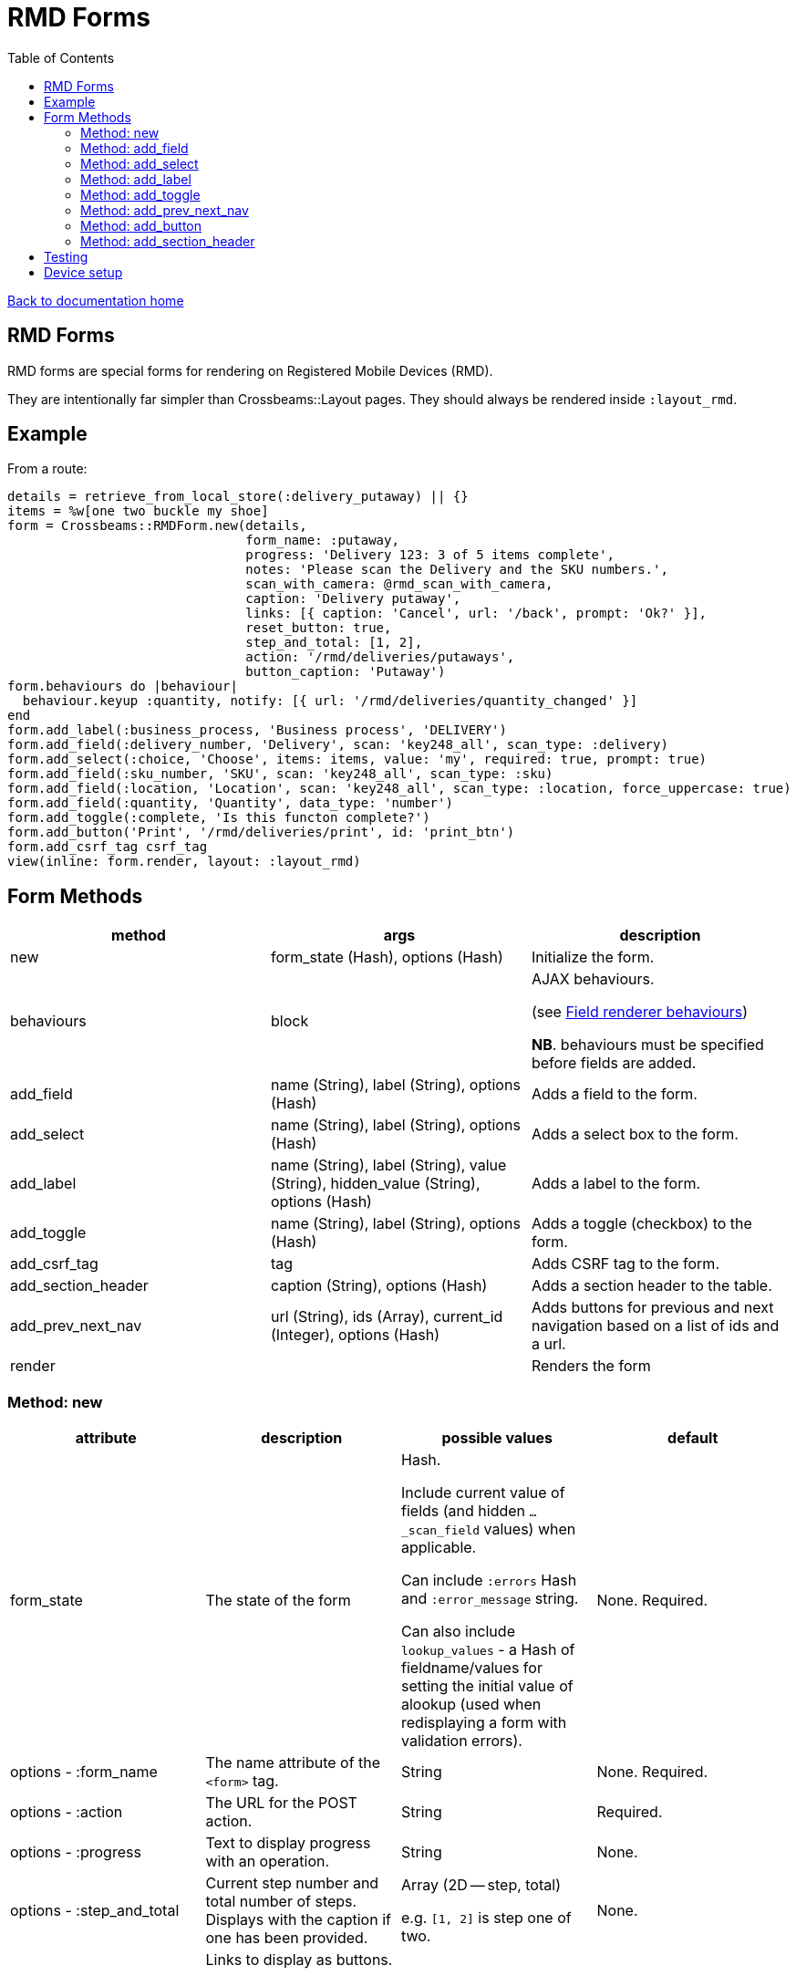 = RMD Forms
:toc:

link:/developer_documentation/start.adoc[Back to documentation home]

== RMD Forms

RMD forms are special forms for rendering on Registered Mobile Devices (RMD).

They are intentionally far simpler than Crossbeams::Layout pages. They should always be rendered inside `:layout_rmd`.

== Example

From a route:
[source,ruby]
----
details = retrieve_from_local_store(:delivery_putaway) || {}
items = %w[one two buckle my shoe]
form = Crossbeams::RMDForm.new(details,
                               form_name: :putaway,
                               progress: 'Delivery 123: 3 of 5 items complete',
                               notes: 'Please scan the Delivery and the SKU numbers.',
                               scan_with_camera: @rmd_scan_with_camera,
                               caption: 'Delivery putaway',
                               links: [{ caption: 'Cancel', url: '/back', prompt: 'Ok?' }],
                               reset_button: true,
                               step_and_total: [1, 2],
                               action: '/rmd/deliveries/putaways',
                               button_caption: 'Putaway')
form.behaviours do |behaviour|
  behaviour.keyup :quantity, notify: [{ url: '/rmd/deliveries/quantity_changed' }]
end
form.add_label(:business_process, 'Business process', 'DELIVERY')
form.add_field(:delivery_number, 'Delivery', scan: 'key248_all', scan_type: :delivery)
form.add_select(:choice, 'Choose', items: items, value: 'my', required: true, prompt: true)
form.add_field(:sku_number, 'SKU', scan: 'key248_all', scan_type: :sku)
form.add_field(:location, 'Location', scan: 'key248_all', scan_type: :location, force_uppercase: true)
form.add_field(:quantity, 'Quantity', data_type: 'number')
form.add_toggle(:complete, 'Is this functon complete?')
form.add_button('Print', '/rmd/deliveries/print', id: 'print_btn')
form.add_csrf_tag csrf_tag
view(inline: form.render, layout: :layout_rmd)
----

== Form Methods

|===
|method |args |description

|new
|form_state (Hash), options (Hash)
|Initialize the form.

|behaviours
|block
a|AJAX behaviours.

(see link:/developer_documentation/field_renderer_behaviours.adoc[Field renderer behaviours])

**NB**. behaviours must be specified before fields are added.

|add_field
|name (String), label (String), options (Hash)
|Adds a field to the form.

|add_select
|name (String), label (String), options (Hash)
|Adds a select box to the form.

|add_label
|name (String), label (String), value (String), hidden_value (String), options (Hash)
|Adds a label to the form.

|add_toggle
|name (String), label (String), options (Hash)
|Adds a toggle (checkbox) to the form.

|add_csrf_tag
|tag
|Adds CSRF tag to the form.

|add_section_header
|caption (String), options (Hash)
|Adds a section header to the table.

|add_prev_next_nav
|url (String), ids (Array), current_id (Integer), options (Hash)
|Adds buttons for previous and next navigation based on a list of ids and a url.

|render
|
|Renders the form

|===

=== Method: new

|===
|attribute |description |possible values |default

|form_state
|The state of the form
a|Hash.

Include current value of fields (and hidden `…_scan_field` values) when applicable.

Can include `:errors` Hash and `:error_message` string.

Can also include `lookup_values` - a Hash of fieldname/values for setting the initial value of alookup (used when redisplaying a form with validation errors).
|None. Required.

|options - :form_name
|The name attribute of the `<form>` tag.
|String
|None. Required.

|options - :action
|The URL for the POST action.
|String
|Required.

|options - :progress
|Text to display progress with an operation.
|String
|None.

|options - :step_and_total
|Current step number and total number of steps. Displays with the caption if one has been provided.
a|Array (2D -- step, total)

e.g. `[1, 2]` is step one of two.
|None.

|options - :links
a|Links to display as buttons.

Each hash has:

* `:caption` the button caption.
* `:url` the url to call.
* `:prompt` -- optional - if present, the user will need to confirm the click.
|Array of Hashes
|None.

|options - :notes
|Text to display hints for the user.
|String
|None.

|options - :button_caption
|Caption for the submit button.
|String
|`Submit`.

|options - :button_id
|DOM id for the submit button. This allows a behaviour to hide/show it.
|String
|None.

|options - :button_initially_hidden
|Render the form with the submit button hidden. This allows a behaviour to hide/show it.
|Boolean
|`false`.

|options - :scan_with_camera
|Should the RMD be able to use the camera to scan.
|Boolean
|`false`.

|options - :reset_button
|Should the form include a reset button to clear inputs to their original values.
|Boolean
|`true`.

|options - :no_submit
|Should the form be rendered without a submit button? (e.g. for view-only display)
|Boolean
|`false`.

|===

=== Method: add_field

[source,ruby]
----
form.add_field(:from_location, 'From location', scan: 'key248_all',
               scan_type: :location, lookup: true, force_uppercase: true)

# Returns parameters (if form name was "location"):
# => {
# =>   location: { from_location: 'abc',
# =>               from_location_scan_field: 'id' },
# =>   lookup_values: { from_location: 'abc' }
# => }
----

NOTE: The table row will have the DOM id `"form_name_field_name_row"` and the input will have the DOM id `"form_name_field_name"`.

|===
|attribute |description |possible values |default

|name
|The name of the field
|String
|None. Required.

|label
|The label for the field
|String
|None. Required.

|options - :required
|Is this a required field?
|Boolean
|`true`

|options - :data_type
|The datatype of the input (`text`, `date`, `number` etc.)
|String
|`text`

|options - :force_uppercase
|Should typed in values be forced to uppercase? **NB** This only applies to typed-in text, not scanned-in text.
|Boolean
|`false`

|options - :width
|The width in `rem` of the input field.
|Integer
|`12`

|options - :allow_decimals
|Only applies to `data_type: 'number'`. If true, the user can input decimals. Ignored for any other data type.
|Boolean
|`false` (number input type will only accept integers)

|options - :scan
|Type of barcode symbology to accept.
a|String:

* `key248_all` (any)
* `key249_3o9` (309)
* `key250_upc` (UPC)
* `key251_ean` (EAN)
* `key252_2d` (2D - QR)
|None. Leave out for a field that does not receive a barcode scan result.

|options - :scan_type
|The type of scan value to expect. This must have a matching entry in `AppConst::BARCODE_PRINT_RULES`.
|Symbol
|None.

|options - :lookup
|When scanned, should a lookup  be displayed? e.g. When scanning an `id`, display a `code`. `AppConst::BARCODE_LOOKUP_RULES` must be configured with appropriate rules to do a lookup.
|Boolean
|`false`

|options - :submit_form
|Should the form be submitted automatically after a scan? This should only be set to true if the form only contains the one field.
|Boolean
|`false`

|options - :hide_on_load
a|Should the field be hidden when the form loads - typically to be shown later via a behaviour.

Note: the table row (`tr`) is hidden, the id of the row is `\#{form_name}_#{field_name}_row`.
|Boolean
|`false`

|===

=== Method: add_select

[source,ruby]
----
form.add_select(:business_process, 'Business process', items: processes,
                value: processes.first, required: true, prompt: true)

# Returns parameters (if form name was "location"):
# => {
# =>   location: { business_process: 'abc' }
# => }
----

NOTE: The table row will have the DOM id `"form_name_field_name_row"` and the select will have the DOM id `"form_name_field_name"`.

|===
|attribute |description |possible values |default

|name
|The name of the field
|String
|None. Required.

|label
|The label for the field
|String
|None. Required.

|options - :required
|Is this a required field?
|Boolean
|`true`

|options - :value
|The current (selected) value.
|String
|None. If the form's `form_state` has a value for this field, it will be used.

|options - :items
|The items in the dropdown. Use a Hash to include option groups. Otherwise the array can be one or two dimensional (`[[display, value], [display, value]]`)
|Array or Hash
|Empty array.

|options - :prompt
|If `true`, display a generic prompt. If a string, display the string as the prompt.
|String or Booelan
|None.

|options - :hide_on_load
a|Should the field be hidden when the form loads - typically to be shown later via a behaviour.

Note: the table row (`tr`) is hidden, the id of the row is `\#{form_name}_#{field_name}_row`.
|Boolean
|`false`

|===

=== Method: add_label

[source,ruby]
----
form.add_label(:from_location, 'From location', 'CS1_BY1_RCB2')

# Returns no parameters (no hidden_value provided).

form.add_label(:from_location, 'From location', 'CS1_BY1_RCB2', 37)

# Returns parameters (if form name was "location"):
# => {
# =>   location: { from_location: '37' }
# => }
----

NOTE: The table row will have the DOM id `"form_name_field_name_row"`, the label div will have the DOM id `"form_name_field_name_value"` and the (optional) hidden input will have the DOM id `"form_name_field_name"`.

|===
|attribute |description |possible values |default

|name
|The name of the field
|String
|None. Required.

|label
|The label for the field
|String
|None. Required.

|value
|The value to display as a label field
|String
|None. Required.

|hidden_value
|The value to set for a hidden input which will return as a parameter keyed by the field name.
|String
|None. If the form's `form_state` has a value for this field, it will be used.

|options - :hide_on_load
a|Should the field be hidden when the form loads - typically to be shown later via a behaviour.

Note: the table row (`tr`) is hidden, the id of the row is `\#{form_name}_#{field_name}_row`.
|Boolean
|`false`

|options - :as_table_cell
|Render this label with a border and styling like Crossbeams::Layout::Table
|Boolean
|`false`

|options - :value_class
|Supply a css class to apply to the rendering of the label value. Use Tachyons classes (`b` for bold, `blue` for blue etc.)
|String
|None.

|===

=== Method: add_toggle

This adds a checkbox to the form which renders as a toggle switch.
The toggle will be checked if the field has a value and the value is not `false` and does not start with any of these characters: `F, f, N, n, 0`.

The best way to set the value is to make the field value `true` or `false`, but any of the following: `Yes`, `no`, `t` or `False` would set the state as you would expect.

The returned parameter value is either `t` when checked or `f` when unchecked.
[source,ruby]
----
form.add_toggle(:complete, 'Are you done yet?')

# Returns parameters (if form name was "location"):
# => {
# =>   location: { complete: 't' }
# => }
----

NOTE: The table row will have the DOM id `"form_name_field_name_row"` and the checkbox will have the DOM id `"form_name_field_name"`.

|===
|attribute |description |possible values |default

|name
|The name of the field
|String
|None. Required.

|label
|The label for the field
|String
|None. Required.

|options - :hide_on_load
a|Should the field be hidden when the form loads - typically to be shown later via a behaviour.

Note: the table row (`tr`) is hidden, the id of the row is `\#{form_name}_#{field_name}_row`.
|Boolean
|`false`

|===

=== Method: add_prev_next_nav

Adds previous and next buttons to move forward or backward through a list of ids.

NOTE: The list of ids must always be in a consistent order every time the action is called.

[source,ruby]
----
form.prev_next_nav('/path/to/resource/$:id$', [1, 2, 3, 4], 3, prev_caption: 'Before')
# Prev link will have href /path/to/resource/2
# Next link will have href /path/to/resource/4
----

|===
|attribute |description |possible values |default

|url
|The url to base navigation on. It must include `$:id$` in a position that requires a relevant id.
|String
|None. Required.

|ids
|The sequence of id that can be navigated.
|Array of Integers
|None. Required.

|current_id
|The id from the URL that represents the current page.
|Integer
|None. Required.

|options - :prev_caption
|The caption to display on the previous button (instead of "Previous")
|String
|`Previous`

|options - :next_caption
|The caption to display on the next button (instead of "Next")
|String
|`Next`

|===

=== Method: add_button

Renders a suplementary button to submit the form to another path.

[source,ruby]
----
form.add_button('Click me!', '/path/to/somewhere')
----

|===
|attribute |description |possible values |default

|caption
|The text to render as the button caption.
|String
|None. Required.

|action
|The path to which the form should be submitted when the button is pressed.
|String
|None. Required.

|options - :id
|The DOM id of the button. Use this to dynamically hide/show.
|String
|The hash of the `caption` value prefixed with `btn_`.

|options - :hide_on_load
|Should the button be hidden when the form loads - typically to be shown later via a behaviour.
|Boolean
|`false`

|===

=== Method: add_section_header

Renders a caption in bold to denote a section of the form.

[source,ruby]
----
form.add_section_header('The next part of the form')
----

|===
|attribute |description |possible values |default

|caption
|The text to render as the section caption.
|String
|None. Required.

|options - :id
|The DOM id of the table row. Use this to dynamically hide/show.
|String
|The hash of the `caption` value prefixed with `sh_`.

|options - :hide_on_load
a|Should the section be hidden when the form loads - typically to be shown later via a behaviour.

Note: the table row (`tr`) is hidden, the id of the row must be provided with the `:id` option.
|Boolean
|`false`

|===

== Testing

See link:/developer_documentation/how_to_test_rmd_scanning.adoc[How to test RMD scanning]

== Device setup

If the seed for **rmd_mobile_setup_user** is run, a special user with the login and password `mobilesetup` is created.

This user has permission to access the menu `Utilities | Device Setup` which can be used to generate an entry in the registered mobile devices table, or just to see what ip address is assigned to the device.
